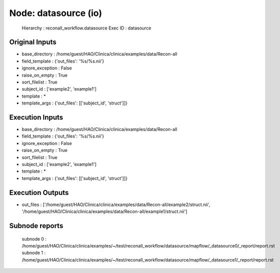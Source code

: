 Node: datasource (io)
=====================

 Hierarchy : reconall_workflow.datasource
 Exec ID : datasource

Original Inputs
---------------

* base_directory : /home/guest/HAO/Clinica/clinica/examples/data/Recon-all
* field_template : {'out_files': '%s/%s.nii'}
* ignore_exception : False
* raise_on_empty : True
* sort_filelist : True
* subject_id : ['example2', 'example1']
* template : *
* template_args : {'out_files': [['subject_id', 'struct']]}

Execution Inputs
----------------

* base_directory : /home/guest/HAO/Clinica/clinica/examples/data/Recon-all
* field_template : {'out_files': '%s/%s.nii'}
* ignore_exception : False
* raise_on_empty : True
* sort_filelist : True
* subject_id : ['example2', 'example1']
* template : *
* template_args : {'out_files': [['subject_id', 'struct']]}

Execution Outputs
-----------------

* out_files : ['/home/guest/HAO/Clinica/clinica/examples/data/Recon-all/example2/struct.nii', '/home/guest/HAO/Clinica/clinica/examples/data/Recon-all/example1/struct.nii']

Subnode reports
---------------

 subnode 0 : /home/guest/HAO/Clinica/clinica/examples/~/test/reconall_workflow/datasource/mapflow/_datasource0/_report/report.rst
 subnode 1 : /home/guest/HAO/Clinica/clinica/examples/~/test/reconall_workflow/datasource/mapflow/_datasource1/_report/report.rst


